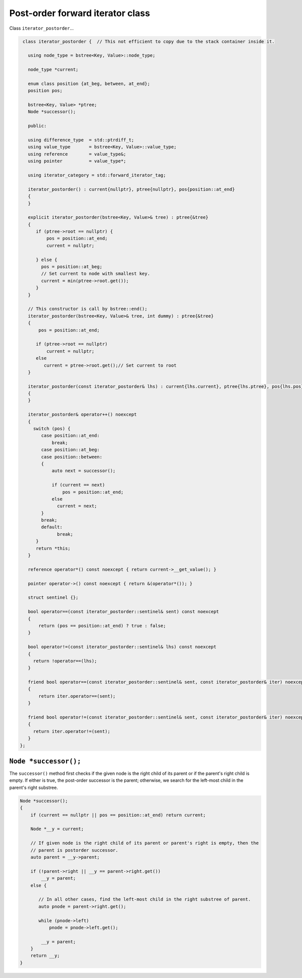 Post-order forward iterator class
+++++++++++++++++++++++++++++++++

Class ``iterator_postorder``...

.. code-block:: cpp

    class iterator_postorder {  // This not efficient to copy due to the stack container inside it.
   
      using node_type = bstree<Key, Value>::node_type;
   
      node_type *current;

      enum class position {at_beg, between, at_end};
      position pos;
  
      bstree<Key, Value> *ptree;
      Node *successor(); 

      public:
   
      using difference_type  = std::ptrdiff_t; 
      using value_type       = bstree<Key, Value>::value_type; 
      using reference        = value_type&; 
      using pointer          = value_type*;
          
      using iterator_category = std::forward_iterator_tag; 
    
      iterator_postorder() : current{nullptr}, ptree{nullptr}, pos{position::at_end}
      {
      }

      explicit iterator_postorder(bstree<Key, Value>& tree) : ptree{&tree}
      {
         if (ptree->root == nullptr) {
             pos = position::at_end; 
             current = nullptr;

         } else { 
           pos = position::at_beg;
           // Set current to node with smallest key.
           current = min(ptree->root.get());
         }
      }

      // This constructor is call by bstree::end();  
      iterator_postorder(bstree<Key, Value>& tree, int dummy) : ptree{&tree}
      {
          pos = position::at_end; 
          
         if (ptree->root == nullptr) 
             current = nullptr;
         else 
            current = ptree->root.get();// Set current to root 
      }
     
      iterator_postorder(const iterator_postorder& lhs) : current{lhs.current}, ptree{lhs.ptree}, pos{lhs.pos}
      {
      }
      
      iterator_postorder& operator++() noexcept 
      {
        switch (pos) {
           case position::at_end:
               break;
           case position::at_beg:
           case position::between:
           {
               auto next = successor();

               if (current == next) 
                   pos = position::at_end;
               else
                 current = next; 
           }
           break;
           default:
                 break;
         } 
         return *this;
      }
        
      reference operator*() const noexcept { return current->__get_value(); } 
      
      pointer operator->() const noexcept { return &(operator*()); } 
      
      struct sentinel {}; 
   
      bool operator==(const iterator_postorder::sentinel& sent) const noexcept
      {
          return (pos == position::at_end) ? true : false; 
      }
      
      bool operator!=(const iterator_postorder::sentinel& lhs) const noexcept
      {
        return !operator==(lhs);    
      }
 
      friend bool operator==(const iterator_postorder::sentinel& sent, const iterator_postorder& iter) noexcept
      {
          return iter.operator==(sent); 
      }
      
      friend bool operator!=(const iterator_postorder::sentinel& sent, const iterator_postorder& iter) noexcept
      {
        return iter.operator!=(sent); 
      }
   };

``Node *successor();`` 
~~~~~~~~~~~~~~~~~~~~~~

The ``successor()`` method first checks if the given node is the right child of its parent or if the parent's right child is empty. If either is true, the post-order successor is the parent; otherwise, we search for the left-most
child in the parent's right substree.    

.. code-block:: cpp

    Node *successor(); 
    {
        if (current == nullptr || pos == position::at_end) return current;
         
        Node *__y = current;
      
        // If given node is the right child of its parent or parent's right is empty, then the 
        // parent is postorder successor. 
        auto parent = __y->parent; 
       
        if (!parent->right || __y == parent->right.get()) 
            __y = parent; 
        else {
       
           // In all other cases, find the left-most child in the right substree of parent. 
           auto pnode = parent->right.get(); 
        
           while (pnode->left) 
               pnode = pnode->left.get(); 
    
            __y = parent;
        }          
        return __y;
    }     
